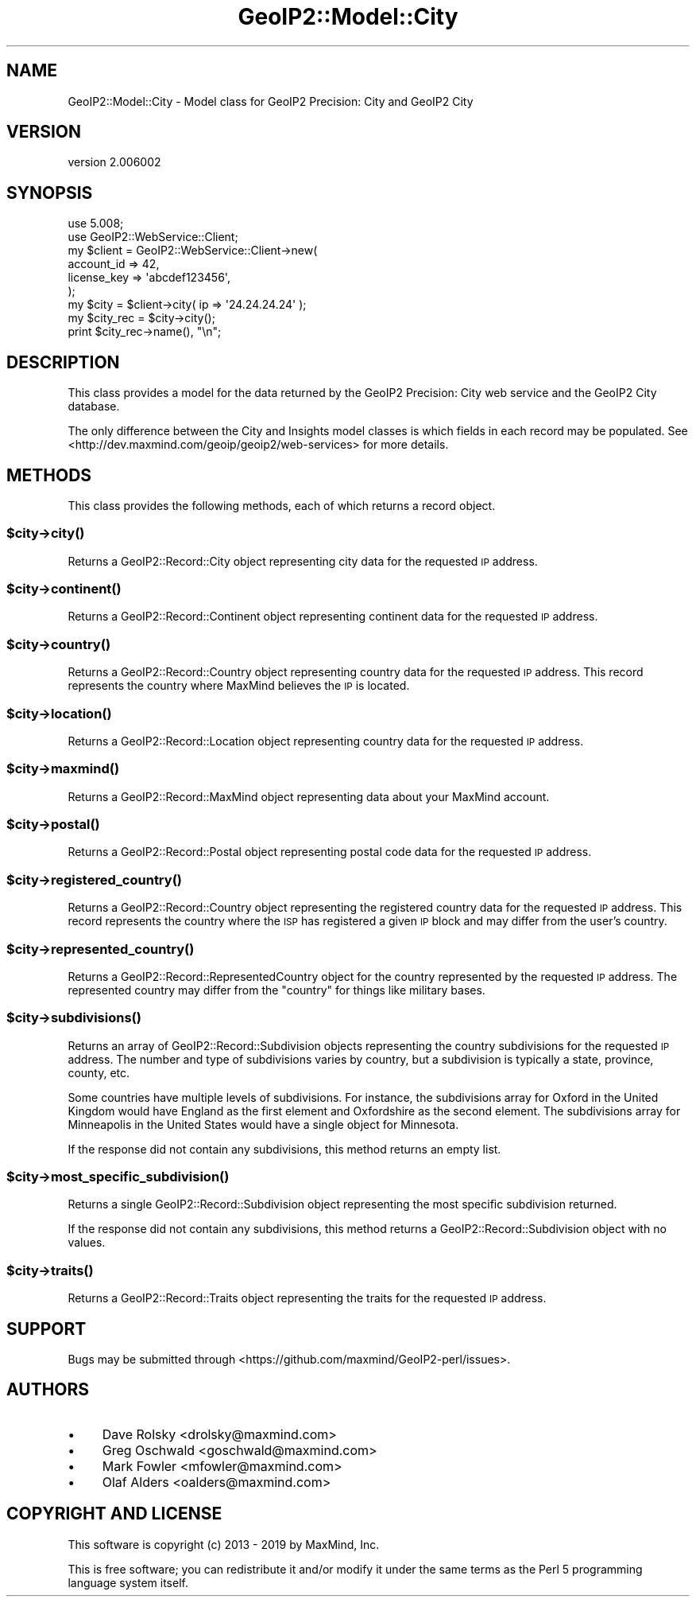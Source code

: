 .\" Automatically generated by Pod::Man 4.14 (Pod::Simple 3.40)
.\"
.\" Standard preamble:
.\" ========================================================================
.de Sp \" Vertical space (when we can't use .PP)
.if t .sp .5v
.if n .sp
..
.de Vb \" Begin verbatim text
.ft CW
.nf
.ne \\$1
..
.de Ve \" End verbatim text
.ft R
.fi
..
.\" Set up some character translations and predefined strings.  \*(-- will
.\" give an unbreakable dash, \*(PI will give pi, \*(L" will give a left
.\" double quote, and \*(R" will give a right double quote.  \*(C+ will
.\" give a nicer C++.  Capital omega is used to do unbreakable dashes and
.\" therefore won't be available.  \*(C` and \*(C' expand to `' in nroff,
.\" nothing in troff, for use with C<>.
.tr \(*W-
.ds C+ C\v'-.1v'\h'-1p'\s-2+\h'-1p'+\s0\v'.1v'\h'-1p'
.ie n \{\
.    ds -- \(*W-
.    ds PI pi
.    if (\n(.H=4u)&(1m=24u) .ds -- \(*W\h'-12u'\(*W\h'-12u'-\" diablo 10 pitch
.    if (\n(.H=4u)&(1m=20u) .ds -- \(*W\h'-12u'\(*W\h'-8u'-\"  diablo 12 pitch
.    ds L" ""
.    ds R" ""
.    ds C` ""
.    ds C' ""
'br\}
.el\{\
.    ds -- \|\(em\|
.    ds PI \(*p
.    ds L" ``
.    ds R" ''
.    ds C`
.    ds C'
'br\}
.\"
.\" Escape single quotes in literal strings from groff's Unicode transform.
.ie \n(.g .ds Aq \(aq
.el       .ds Aq '
.\"
.\" If the F register is >0, we'll generate index entries on stderr for
.\" titles (.TH), headers (.SH), subsections (.SS), items (.Ip), and index
.\" entries marked with X<> in POD.  Of course, you'll have to process the
.\" output yourself in some meaningful fashion.
.\"
.\" Avoid warning from groff about undefined register 'F'.
.de IX
..
.nr rF 0
.if \n(.g .if rF .nr rF 1
.if (\n(rF:(\n(.g==0)) \{\
.    if \nF \{\
.        de IX
.        tm Index:\\$1\t\\n%\t"\\$2"
..
.        if !\nF==2 \{\
.            nr % 0
.            nr F 2
.        \}
.    \}
.\}
.rr rF
.\" ========================================================================
.\"
.IX Title "GeoIP2::Model::City 3"
.TH GeoIP2::Model::City 3 "2019-06-18" "perl v5.32.0" "User Contributed Perl Documentation"
.\" For nroff, turn off justification.  Always turn off hyphenation; it makes
.\" way too many mistakes in technical documents.
.if n .ad l
.nh
.SH "NAME"
GeoIP2::Model::City \- Model class for GeoIP2 Precision: City and GeoIP2 City
.SH "VERSION"
.IX Header "VERSION"
version 2.006002
.SH "SYNOPSIS"
.IX Header "SYNOPSIS"
.Vb 1
\&  use 5.008;
\&
\&  use GeoIP2::WebService::Client;
\&
\&  my $client = GeoIP2::WebService::Client\->new(
\&      account_id  => 42,
\&      license_key => \*(Aqabcdef123456\*(Aq,
\&  );
\&
\&  my $city = $client\->city( ip => \*(Aq24.24.24.24\*(Aq );
\&
\&  my $city_rec = $city\->city();
\&  print $city_rec\->name(), "\en";
.Ve
.SH "DESCRIPTION"
.IX Header "DESCRIPTION"
This class provides a model for the data returned by the GeoIP2 Precision:
City web service and the GeoIP2 City database.
.PP
The only difference between the City and Insights model classes is which
fields in each record may be populated. See
<http://dev.maxmind.com/geoip/geoip2/web\-services> for more details.
.SH "METHODS"
.IX Header "METHODS"
This class provides the following methods, each of which returns a record
object.
.ie n .SS "$city\->\fBcity()\fP"
.el .SS "\f(CW$city\fP\->\fBcity()\fP"
.IX Subsection "$city->city()"
Returns a GeoIP2::Record::City object representing city data for the
requested \s-1IP\s0 address.
.ie n .SS "$city\->\fBcontinent()\fP"
.el .SS "\f(CW$city\fP\->\fBcontinent()\fP"
.IX Subsection "$city->continent()"
Returns a GeoIP2::Record::Continent object representing continent data for
the requested \s-1IP\s0 address.
.ie n .SS "$city\->\fBcountry()\fP"
.el .SS "\f(CW$city\fP\->\fBcountry()\fP"
.IX Subsection "$city->country()"
Returns a GeoIP2::Record::Country object representing country data for the
requested \s-1IP\s0 address. This record represents the country where MaxMind
believes the \s-1IP\s0 is located.
.ie n .SS "$city\->\fBlocation()\fP"
.el .SS "\f(CW$city\fP\->\fBlocation()\fP"
.IX Subsection "$city->location()"
Returns a GeoIP2::Record::Location object representing country data for the
requested \s-1IP\s0 address.
.ie n .SS "$city\->\fBmaxmind()\fP"
.el .SS "\f(CW$city\fP\->\fBmaxmind()\fP"
.IX Subsection "$city->maxmind()"
Returns a GeoIP2::Record::MaxMind object representing data about your
MaxMind account.
.ie n .SS "$city\->\fBpostal()\fP"
.el .SS "\f(CW$city\fP\->\fBpostal()\fP"
.IX Subsection "$city->postal()"
Returns a GeoIP2::Record::Postal object representing postal code data for
the requested \s-1IP\s0 address.
.ie n .SS "$city\->\fBregistered_country()\fP"
.el .SS "\f(CW$city\fP\->\fBregistered_country()\fP"
.IX Subsection "$city->registered_country()"
Returns a GeoIP2::Record::Country object representing the registered
country data for the requested \s-1IP\s0 address. This record represents the country
where the \s-1ISP\s0 has registered a given \s-1IP\s0 block and may differ from the
user's country.
.ie n .SS "$city\->\fBrepresented_country()\fP"
.el .SS "\f(CW$city\fP\->\fBrepresented_country()\fP"
.IX Subsection "$city->represented_country()"
Returns a GeoIP2::Record::RepresentedCountry object for the country
represented by the requested \s-1IP\s0 address. The represented country may differ
from the \f(CW\*(C`country\*(C'\fR for things like military bases.
.ie n .SS "$city\->\fBsubdivisions()\fP"
.el .SS "\f(CW$city\fP\->\fBsubdivisions()\fP"
.IX Subsection "$city->subdivisions()"
Returns an array of GeoIP2::Record::Subdivision objects representing the
country subdivisions for the requested \s-1IP\s0 address. The number and type of
subdivisions varies by country, but a subdivision is typically a state,
province, county, etc.
.PP
Some countries have multiple levels of subdivisions. For instance, the
subdivisions array for Oxford in the United Kingdom would have England as the
first element and Oxfordshire as the second element. The subdivisions array
for Minneapolis in the United States would have a single object for Minnesota.
.PP
If the response did not contain any subdivisions, this method returns an empty
list.
.ie n .SS "$city\->\fBmost_specific_subdivision()\fP"
.el .SS "\f(CW$city\fP\->\fBmost_specific_subdivision()\fP"
.IX Subsection "$city->most_specific_subdivision()"
Returns a single GeoIP2::Record::Subdivision object representing the most
specific subdivision returned.
.PP
If the response did not contain any subdivisions, this method returns a
GeoIP2::Record::Subdivision object with no values.
.ie n .SS "$city\->\fBtraits()\fP"
.el .SS "\f(CW$city\fP\->\fBtraits()\fP"
.IX Subsection "$city->traits()"
Returns a GeoIP2::Record::Traits object representing the traits for the
requested \s-1IP\s0 address.
.SH "SUPPORT"
.IX Header "SUPPORT"
Bugs may be submitted through <https://github.com/maxmind/GeoIP2\-perl/issues>.
.SH "AUTHORS"
.IX Header "AUTHORS"
.IP "\(bu" 4
Dave Rolsky <drolsky@maxmind.com>
.IP "\(bu" 4
Greg Oschwald <goschwald@maxmind.com>
.IP "\(bu" 4
Mark Fowler <mfowler@maxmind.com>
.IP "\(bu" 4
Olaf Alders <oalders@maxmind.com>
.SH "COPYRIGHT AND LICENSE"
.IX Header "COPYRIGHT AND LICENSE"
This software is copyright (c) 2013 \- 2019 by MaxMind, Inc.
.PP
This is free software; you can redistribute it and/or modify it under
the same terms as the Perl 5 programming language system itself.
